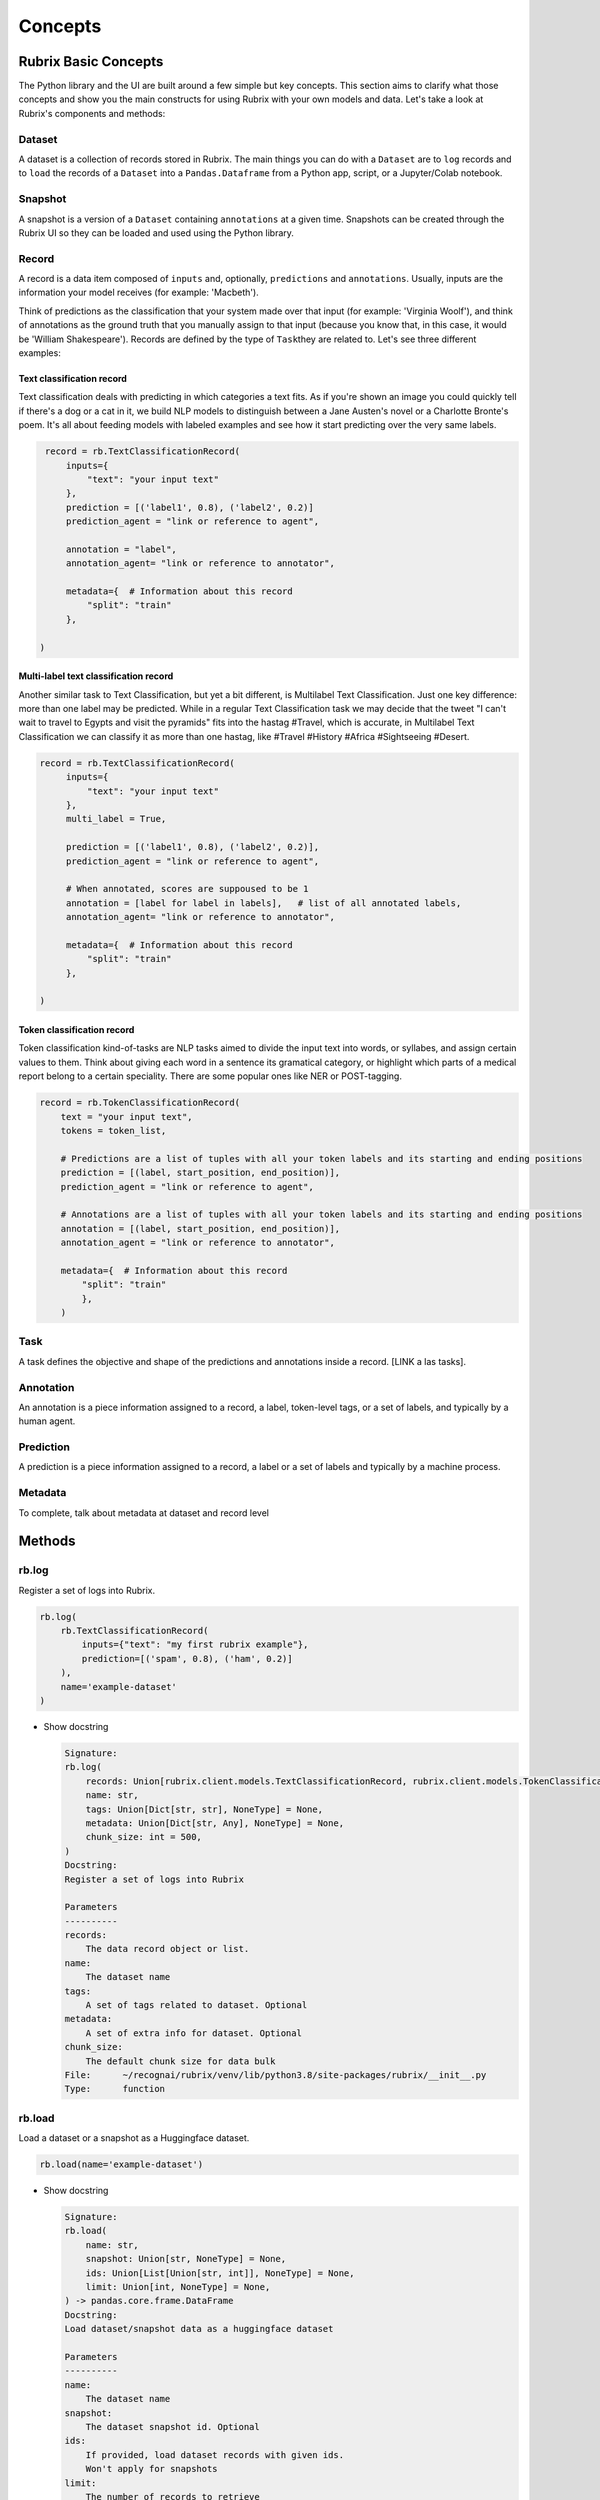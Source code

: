 
Concepts
========

Rubrix Basic Concepts
---------------------

The Python library and the UI are built around a few simple but key concepts. This section aims to clarify what those concepts and show you the main constructs for using Rubrix with your own models and data. Let's take a look at Rubrix's components and methods:


.. image:: ../images/rubrix_concepts.svg
   :target: ../images/rubrix_concepts.svg
   :alt: ../images/rubrix_concepts.svg


Dataset
^^^^^^^

A dataset is a collection of records stored in Rubrix. The main things you can do with a ``Dataset`` are to ``log`` records and to ``load`` the records of a ``Dataset`` into a ``Pandas.Dataframe`` from a Python app, script, or a Jupyter/Colab notebook. 

Snapshot
^^^^^^^^

A snapshot is a version of a ``Dataset`` containing ``annotations`` at a given time. Snapshots can be created through the Rubrix UI so they can be loaded and used using the Python library.

Record
^^^^^^

A record is a data item composed of ``inputs`` and, optionally, ``predictions`` and ``annotations``. Usually, inputs are the information your model receives (for example: 'Macbeth'). 

Think of predictions as the classification that your system made over that input (for example: 'Virginia Woolf'), and think of annotations as the ground truth that you manually assign to that input (because you know that, in this case, it would be 'William Shakespeare'). Records are defined by the type of ``Task``\ they are related to. Let's see three different examples:

Text classification record
"""""""""""""""""""""""""""

Text classification deals with predicting in which categories a text fits. As if you're shown an image you could quickly tell if there's a dog or a cat in it, we build NLP models to distinguish between a Jane Austen's novel or a Charlotte Bronte's poem. It's all about feeding models with labeled examples and see how it start predicting over the very same labels.

.. code-block:: python

    record = rb.TextClassificationRecord(
        inputs={
            "text": "your input text"
        },
        prediction = [('label1', 0.8), ('label2', 0.2)]
        prediction_agent = "link or reference to agent",

        annotation = "label",
        annotation_agent= "link or reference to annotator",

        metadata={  # Information about this record
            "split": "train"
        },

   )

Multi-label text classification record
""""""""""""""""""""""""""""""""""""""

Another similar task to Text Classification, but yet a bit different, is Multilabel Text Classification. Just one key difference: more than one label may be predicted. While in a regular Text Classification task we may decide that the tweet "I can't wait to travel to Egypts and visit the pyramids" fits into the hastag #Travel, which is accurate, in Multilabel Text Classification we can classify it as more than one hastag, like #Travel #History #Africa #Sightseeing #Desert.

.. code-block:: python

   record = rb.TextClassificationRecord(
        inputs={
            "text": "your input text"
        },
        multi_label = True,

        prediction = [('label1', 0.8), ('label2', 0.2)],
        prediction_agent = "link or reference to agent",

        # When annotated, scores are suppoused to be 1
        annotation = [label for label in labels],   # list of all annotated labels,
        annotation_agent= "link or reference to annotator",

        metadata={  # Information about this record
            "split": "train"
        },

   )


Token classification record
""""""""""""""""""""""""""

Token classification kind-of-tasks are NLP tasks aimed to divide the input text into words, or syllabes, and assign certain values to them. Think about giving each word in a sentence its gramatical category, or highlight which parts of a medical report belong to a certain speciality. There are some popular ones like NER or POST-tagging.

.. code-block:: python

    record = rb.TokenClassificationRecord(
        text = "your input text",
        tokens = token_list,

        # Predictions are a list of tuples with all your token labels and its starting and ending positions
        prediction = [(label, start_position, end_position)],
        prediction_agent = "link or reference to agent",

        # Annotations are a list of tuples with all your token labels and its starting and ending positions
        annotation = [(label, start_position, end_position)],
        annotation_agent = "link or reference to annotator",

        metadata={  # Information about this record
            "split": "train"
            },
        )


Task
^^^^

A task defines the objective and shape of the predictions and annotations inside a record. [LINK a las tasks].

Annotation
^^^^^^^^^^

An annotation is a piece information assigned to a record, a label, token-level tags, or a set of labels, and typically by a human agent.

Prediction
^^^^^^^^^^

A prediction is a piece information assigned to a record, a label or a set of labels and typically by a machine process.

Metadata
^^^^^^^^

To complete, talk about metadata at dataset and record level

Methods
-------

rb.log
^^^^^^

Register a set of logs into Rubrix. 

.. code-block:: python

   rb.log(
       rb.TextClassificationRecord(
           inputs={"text": "my first rubrix example"},
           prediction=[('spam', 0.8), ('ham', 0.2)]
       ),
       name='example-dataset'
   )


* 
  Show docstring

  .. code-block::

       Signature:
       rb.log(
           records: Union[rubrix.client.models.TextClassificationRecord, rubrix.client.models.TokenClassificationRecord, Iterable[Union[rubrix.client.models.TextClassificationRecord, rubrix.client.models.TokenClassificationRecord]]],
           name: str,
           tags: Union[Dict[str, str], NoneType] = None,
           metadata: Union[Dict[str, Any], NoneType] = None,
           chunk_size: int = 500,
       )
       Docstring:
       Register a set of logs into Rubrix

       Parameters
       ----------
       records:
           The data record object or list.
       name:
           The dataset name
       tags:
           A set of tags related to dataset. Optional
       metadata:
           A set of extra info for dataset. Optional
       chunk_size:
           The default chunk size for data bulk
       File:      ~/recognai/rubrix/venv/lib/python3.8/site-packages/rubrix/__init__.py
       Type:      function

rb.load
^^^^^^^

Load a dataset or a snapshot as a Huggingface dataset.

.. code-block:: python

   rb.load(name='example-dataset')


* 
  Show docstring

  .. code-block::

       Signature:
       rb.load(
           name: str,
           snapshot: Union[str, NoneType] = None,
           ids: Union[List[Union[str, int]], NoneType] = None,
           limit: Union[int, NoneType] = None,
       ) -> pandas.core.frame.DataFrame
       Docstring:
       Load dataset/snapshot data as a huggingface dataset

       Parameters
       ----------
       name:
           The dataset name
       snapshot:
           The dataset snapshot id. Optional
       ids:
           If provided, load dataset records with given ids.
           Won't apply for snapshots
       limit:
           The number of records to retrieve

       Returns
       -------
           A pandas Dataframe
       File:      ~/recognai/rubrix/venv/lib/python3.8/site-packages/rubrix/__init__.py
       Type:      function

rb.snapshots
^^^^^^^^^^^^

Retrieve a dataset snapshot.

.. code-block:: python

   rb.snapshots(name='example-dataset')


* 
  Show docstring

  .. code-block::

       Signature: rb.snapshots(dataset: str) -> List[rubrix.sdk.models.dataset_snapshot.DatasetSnapshot]
       Docstring:
       Retrieve dataset snapshots

       Parameters
       ----------
       dataset:
           The dataset name

       Returns
       -------
               rA list with all DatasetSnapshot associated to the given dataset
       File:      ~/recognai/rubrix/venv/lib/python3.8/site-packages/rubrix/__init__.py
       Type:      function

rb.delete
^^^^^^^^^

Delete a dataset with a given name.

.. code-block:: python

   rb.delete(name='example-dataset')


* 
  Show docstring

  .. code-block::

       Signature: rb.delete(name: str) -> None
       Docstring:
       Delete a dataset with given name

       Parameters
       ----------
       name:
           The dataset name
       File:      ~/recognai/rubrix/venv/lib/python3.8/site-packages/rubrix/__init__.py
       Type:      function

rb.init
^^^^^^^

Client setup function. You can pass  the api url and api key via environment variables ``RUBRIX_API_URL`` and ``RUBRIX_API_KEY``\ , or via arguments of these functions. We recommend to use the environment variables, if you set them calling this function won't be necessary, magic will happen in the background.

.. code-block:: python

   rb.init(api_url='http://localhost:9090', api_key='4AkeAPIk3Y')


* 
  Show docstring

  .. code-block::

       Signature:
       rb.init(
           api_url: Union[str, NoneType] = None,
           api_key: Union[str, NoneType] = None,
           timeout: int = 60,
       )
       Docstring:
       Client setup function.

       Calling the RubrixClient init function.
       Passing an api_url disables environment variable reading, which will provide
       default values.

       Parameters
       ----------
       api_url : str
           Address from which the API is serving. It will use the default UVICORN address as default
       api_key: str
           Authentification api key. A non-secured log will be considered the default case. Optional
       timeout : int
           Seconds to considered a connection timeout. Optional
       File:      ~/recognai/rubrix/venv/lib/python3.8/site-packages/rubrix/__init__.py
       Type:      function
